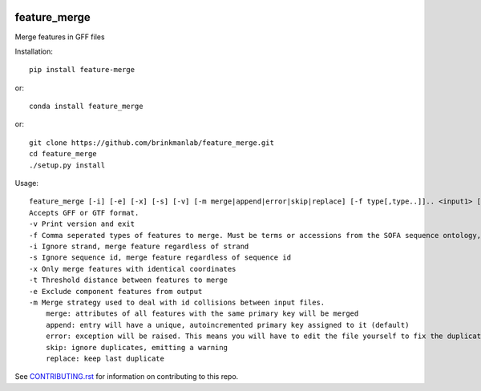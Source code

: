 .. image:: https://zenodo.org/badge/166121742.svg
    :target: https://zenodo.org/badge/latestdoi/166121742

=============
feature_merge
=============
Merge features in GFF files

Installation::

    pip install feature-merge

or::

    conda install feature_merge

or::

    git clone https://github.com/brinkmanlab/feature_merge.git
    cd feature_merge
    ./setup.py install

Usage::

    feature_merge [-i] [-e] [-x] [-s] [-v] [-m merge|append|error|skip|replace] [-f type[,type..]].. <input1> [<input_n>..]
    Accepts GFF or GTF format.
    -v Print version and exit
    -f Comma seperated types of features to merge. Must be terms or accessions from the SOFA sequence ontology, \"ALL\", or \"NONE\". (Can be provided more than once to specify multiple merge groups)
    -i Ignore strand, merge feature regardless of strand
    -s Ignore sequence id, merge feature regardless of sequence id
    -x Only merge features with identical coordinates
    -t Threshold distance between features to merge
    -e Exclude component features from output
    -m Merge strategy used to deal with id collisions between input files.
        merge: attributes of all features with the same primary key will be merged
        append: entry will have a unique, autoincremented primary key assigned to it (default)
        error: exception will be raised. This means you will have to edit the file yourself to fix the duplicated IDs
        skip: ignore duplicates, emitting a warning
        replace: keep last duplicate
        
See CONTRIBUTING.rst_ for information on contributing to this repo.

.. _CONTRIBUTING.rst: CONTRIBUTING.rst
